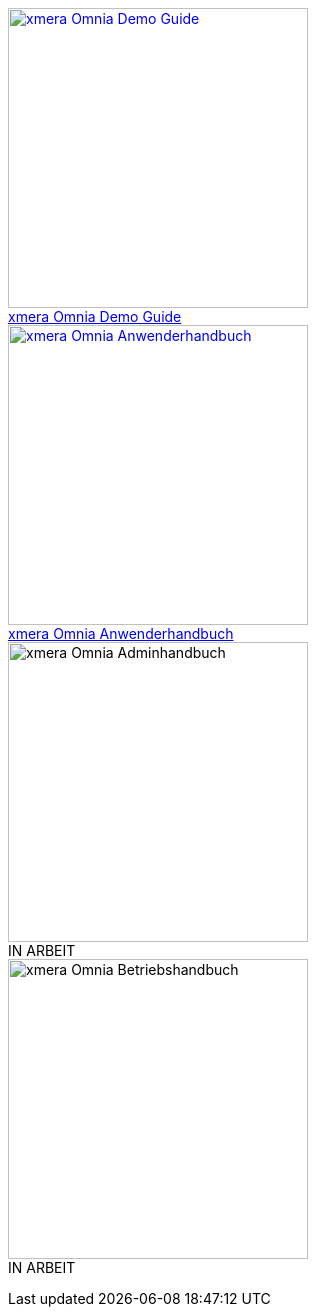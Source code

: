 pass:[<div class="overview">
  <div class="responsive">
    <div class="gallery">
      <a href="/xmera-omnia-demo-guide/einfuehrung/index.html">
        <img src="_images/icon-demo-guide.png" alt="xmera Omnia Demo Guide" width="300" height="300">
        <div class="desc">xmera Omnia Demo Guide</div>
      </a>
    </div>
  </div>
  <div class="responsive">
    <div class="gallery">
      <a href="/xmera-omnia-guide/anwenderhandbuch/bediengrundlagen.html">
        <img src="_images/icon-anwenderhandbuch.png" alt="xmera Omnia Anwenderhandbuch" width="300" height="300">
        <div class="desc">xmera Omnia Anwenderhandbuch</div>
      </a>
    </div>
  </div>
  <div class="responsive">
    <div class="gallery unreleased">
      <img src="_images/icon-adminhandbuch.png" alt="xmera Omnia Adminhandbuch" width="300" height="300">
      <div class="desc"><span>IN ARBEIT</span></div>
    </div>
  </div>
  <div class="responsive">
    <div class="gallery unreleased">
      <img src="_images/icon-betriebshandbuch.png" alt="xmera Omnia Betriebshandbuch" width="300" height="300">
      <div class="desc"><span>IN ARBEIT</span></div>
    </div>
  </div>
</div>]
